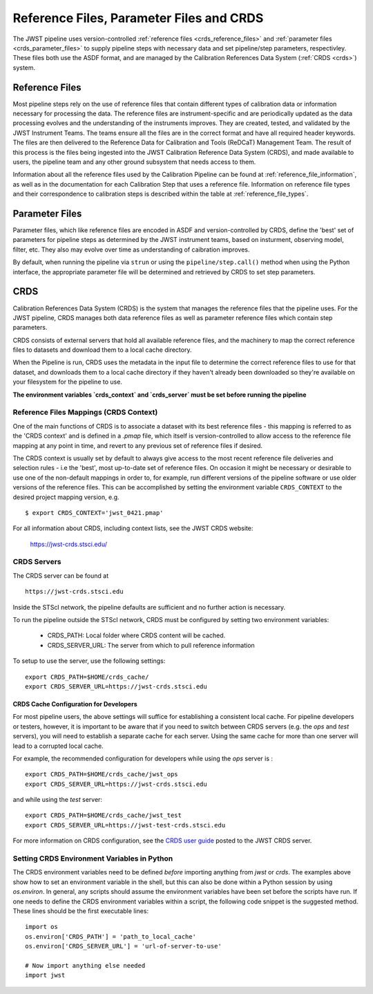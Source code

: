 .. _reference_files_crds:

=========================================
Reference Files, Parameter Files and CRDS
=========================================

The JWST pipeline uses version-controlled :ref:`reference files <crds_reference_files>` and
:ref:`parameter files <crds_parameter_files>` to supply pipeline steps with necessary data
and set pipeline/step parameters, respectivley. These files both use the ASDF format,
and are managed by the Calibration References Data System (:ref:`CRDS <crds>`) system.

.. _crds_reference_files:

Reference Files
================

Most pipeline steps rely on the use of reference files that contain different
types of calibration data or information necessary for processing the data. The
reference files are instrument-specific and are periodically updated as the data
processing evolves and the understanding of the instruments improves. They are
created, tested, and validated by the JWST Instrument Teams. The teams ensure
all the files are in the correct format and have all required header keywords.
The files are then delivered to the Reference Data for Calibration and Tools
(ReDCaT) Management Team. The result of this process is the files being ingested
into the JWST Calibration Reference Data System (CRDS), and made available to
users, the pipeline team and any other ground subsystem that needs access to
them.

Information about all the reference files used by the Calibration Pipeline can
be found at :ref:`reference_file_information`, as well as in the documentation
for each Calibration Step that uses a reference file. Information on reference
file types and their correspondence to calibration steps is described within the
table at :ref:`reference_file_types`.

.. _crds_parameter_files:

Parameter Files
===============

Parameter files, which like reference files are encoded in ASDF and
version-controlled by CRDS, define the 'best' set of parameters for pipeline
steps as determined by the JWST instrument teams, based on insturment, observing
model, filter, etc. They also may evolve over time as understanding of caibration
improves.

By default, when running the pipeline via ``strun`` or using the ``pipeline/step.call()``
method when using the Python interface, the appropriate parameter file will be determined
and retrieved by CRDS to set step parameters.

.. _crds:

CRDS
====

Calibration References Data System (CRDS) is the system that manages the
reference files that the pipeline uses. For the JWST pipeline, CRDS manages both
data reference files as well as parameter reference files which contain step
parameters.

CRDS consists of external servers that hold all available reference files, and
the machinery to map the correct reference files to datasets and download them
to a local cache directory.

When the Pipeline is run, CRDS uses the metadata in the input file to determine
the correct reference files to use for that dataset, and downloads them to a
local cache directory if they haven't already been downloaded so they're
available on your filesystem for the pipeline to use.

**The environment variables `crds_context` and `crds_server` must be set before running the pipeline**

 
.. _crds_context:

Reference Files Mappings (CRDS Context)
---------------------------------------
One of the main functions of CRDS is to associate a dataset with its best
reference files - this mapping is referred to as the 'CRDS context' and is
defined in a `.pmap` file, which itself is version-controlled to allow access to
the reference file mapping at any point in time, and revert to any previous set
of reference files if desired. 


The CRDS context is usually set by default to always give access
to the most recent reference file deliveries and selection rules - i.e the
'best', most up-to-date set of reference files. On occasion it might be
necessary or desirable to use one of the non-default mappings in order to, for
example, run different versions of the pipeline software or use older versions
of the reference files. This can be accomplished by setting the environment
variable ``CRDS_CONTEXT`` to the desired project mapping version, e.g.

::

  $ export CRDS_CONTEXT='jwst_0421.pmap'

For all information about CRDS, including context lists, see the JWST CRDS
website:

    `https://jwst-crds.stsci.edu/ <https://jwst-crds.stsci.edu/>`_


CRDS Servers
------------
The CRDS server can be found at

::

   https://jwst-crds.stsci.edu

Inside the STScI network, the pipeline defaults are sufficient and no further action is necessary.

To run the pipeline outside the STScI network, CRDS must be configured by setting
two environment variables:

  - CRDS_PATH: Local folder where CRDS content will be cached.
  - CRDS_SERVER_URL: The server from which to pull reference information

To setup to use the server, use the following settings:

::

    export CRDS_PATH=$HOME/crds_cache/
    export CRDS_SERVER_URL=https://jwst-crds.stsci.edu

CRDS Cache Configuration for Developers
^^^^^^^^^^^^^^^^^^^^^^^^^^^^^^^^^^^^^^^

For most pipeline users, the above settings will suffice for establishing a consistent
local cache.  For pipeline developers or testers, however, it is important to be aware
that if you need to switch between CRDS servers (e.g. the `ops` and `test` servers), you
will need to establish a separate cache for each server.  Using the same cache for
more than one server will lead to a corrupted local cache.

For example, the recommended configuration for developers while using the `ops` server is :

::

    export CRDS_PATH=$HOME/crds_cache/jwst_ops
    export CRDS_SERVER_URL=https://jwst-crds.stsci.edu

and while using the `test` server:

::

    export CRDS_PATH=$HOME/crds_cache/jwst_test
    export CRDS_SERVER_URL=https://jwst-test-crds.stsci.edu

For more information on CRDS configuration, see the
`CRDS user guide
<https://jwst-crds.stsci.edu/static/users_guide/environment.html>`__
posted to the JWST CRDS server.

.. _python_crds_variables:

Setting CRDS Environment Variables in Python
--------------------------------------------

The CRDS environment variables need to be defined *before* importing anything
from `jwst` or `crds`. The examples above show how to set an environment variable in
the shell, but this can also be done within a Python session by using `os.environ`.
In general, any scripts should assume the environment variables have been set before the scripts
have run. If one needs to define the CRDS environment variables within a script,
the following code snippet is the suggested method. These lines should be the first
executable lines:

::

   import os
   os.environ['CRDS_PATH'] = 'path_to_local_cache'
   os.environ['CRDS_SERVER_URL'] = 'url-of-server-to-use'

   # Now import anything else needed
   import jwst
